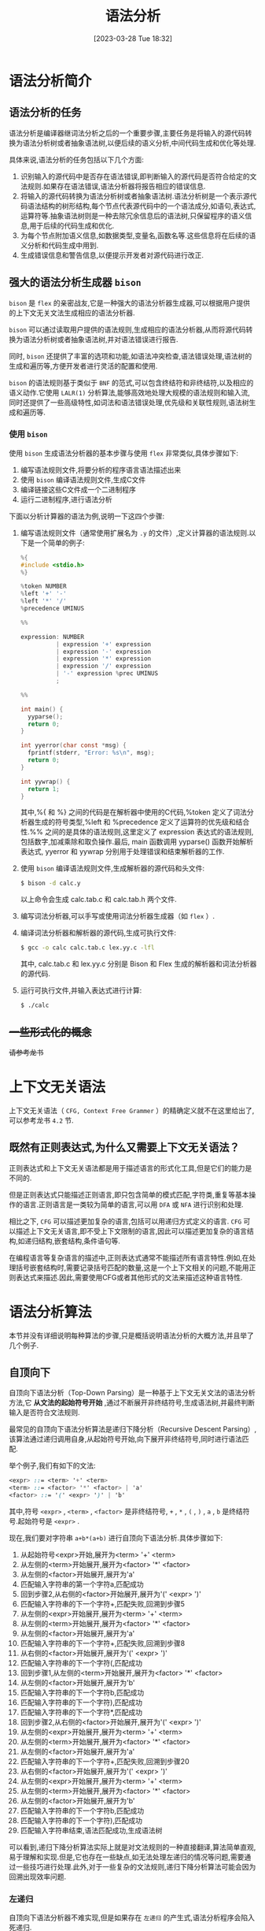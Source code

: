 #+OPTIONS: author:nil ^:{}
#+HUGO_BASE_DIR: ../../../hugo
#+HUGO_SECTION: post/2023/03
#+HUGO_CUSTOM_FRONT_MATTER: :toc true
#+HUGO_AUTO_SET_LASTMOD: t
#+HUGO_DRAFT: false
#+DATE: [2023-03-28 Tue 18:32]
#+TITLE: 语法分析
#+HUGO_TAGS: CS143 编译
#+HUGO_CATEGORIES: 编译

* 语法分析简介
** 语法分析的任务
语法分析是编译器继词法分析之后的一个重要步骤,主要任务是将输入的源代码转换为语法分析树或者抽象语法树,以便后续的语义分析,中间代码生成和优化等处理.

具体来说,语法分析的任务包括以下几个方面:
1. 识别输入的源代码中是否存在语法错误,即判断输入的源代码是否符合给定的文法规则.如果存在语法错误,语法分析器将报告相应的错误信息.
2. 将输入的源代码转换为语法分析树或者抽象语法树.语法分析树是一个表示源代码语法结构的树形结构,每个节点代表源代码中的一个语法成分,如语句,表达式,运算符等.抽象语法树则是一种去除冗余信息后的语法树,只保留程序的语义信息,用于后续的代码生成和优化.
3. 为每个节点附加语义信息,如数据类型,变量名,函数名等.这些信息将在后续的语义分析和代码生成中用到.
4. 生成错误信息和警告信息,以便提示开发者对源代码进行改正.
** 强大的语法分析生成器 =bison=
=bison= 是 =flex= 的亲密战友,它是一种强大的语法分析器生成器,可以根据用户提供的上下文无关文法生成相应的语法分析器.

=bison= 可以通过读取用户提供的语法规则,生成相应的语法分析器,从而将源代码转换为语法分析树或者抽象语法树,并对语法错误进行报告.

同时, =bison= 还提供了丰富的选项和功能,如语法冲突检查,语法错误处理,语法树的生成和遍历等,方便开发者进行灵活的配置和使用.

=bison= 的语法规则基于类似于 =BNF= 的范式,可以包含终结符和非终结符,以及相应的语义动作.它使用 =LALR(1)= 分析算法,能够高效地处理大规模的语法规则和输入流,同时还提供了一些高级特性,如词法和语法错误处理,优先级和关联性规则,语法树生成和遍历等.
*** 使用 =bison=
使用 =bison= 生成语法分析器的基本步骤与使用 =flex= 非常类似,具体步骤如下:
1. 编写语法规则文件,将要分析的程序语言语法描述出来
2. 使用 =bison= 编译语法规则文件,生成C文件
3. 编译链接这些C文件成一个二进制程序
4. 运行二进制程序,进行语法分析

下面以分析计算器的语法为例,说明一下这四个步骤:
1. 编写语法规则文件（通常使用扩展名为 =.y= 的文件）,定义计算器的语法规则.以下是一个简单的例子:
   #+BEGIN_SRC c
     %{
     #include <stdio.h>
     %}

     %token NUMBER
     %left '+' '-'
     %left '*' '/'
     %precedence UMINUS

     %%

     expression: NUMBER
               | expression '+' expression
               | expression '-' expression
               | expression '*' expression
               | expression '/' expression
               | '-' expression %prec UMINUS
               ;

     %%

     int main() {
       yyparse();
       return 0;
     }

     int yyerror(char const *msg) {
       fprintf(stderr, "Error: %s\n", msg);
       return 0;
     }

     int yywrap() {
       return 1;
     }
   #+END_SRC
   其中,%{ 和 %} 之间的代码是在解析器中使用的C代码,%token 定义了词法分析器生成的符号类型,%left 和 %precedence 定义了运算符的优先级和结合性.%% 之间的是具体的语法规则,这里定义了 expression 表达式的语法规则,包括数字,加减乘除和取负操作.最后, main 函数调用 yyparse() 函数开始解析表达式, yyerror 和 yywrap 分别用于处理错误和结束解析器的工作.
2. 使用 =bison= 编译语法规则文件,生成解析器的源代码和头文件:
   #+BEGIN_SRC sh
     $ bison -d calc.y
   #+END_SRC
   以上命令会生成 calc.tab.c 和 calc.tab.h 两个文件.
3. 编写词法分析器,可以手写或使用词法分析器生成器（如 =flex= ）.
4. 编译词法分析器和解析器的源代码,生成可执行文件:
   #+BEGIN_SRC sh
     $ gcc -o calc calc.tab.c lex.yy.c -lfl
   #+END_SRC
   其中, calc.tab.c 和 lex.yy.c 分别是 Bison 和 Flex 生成的解析器和词法分析器的源代码.
5. 运行可执行文件,并输入表达式进行计算:
   #+BEGIN_SRC sh
     $ ./calc
   #+END_SRC

** +一些形式化的概念+
+请参考龙书+
* 上下文无关语法
上下文无关语法（ =CFG, Context Free Grammer= ）的精确定义就不在这里给出了,可以参考龙书 =4.2= 节.
** 既然有正则表达式,为什么又需要上下文无关语法？
正则表达式和上下文无关语法都是用于描述语言的形式化工具,但是它们的能力是不同的.

但是正则表达式只能描述正则语言,即只包含简单的模式匹配,字符类,重复等基本操作的语言.正则语言是一类较为简单的语言,可以用 =DFA= 或 =NFA= 进行识别和处理.

相比之下, =CFG= 可以描述更加复杂的语言,包括可以用递归方式定义的语言. =CFG= 可以描述上下文无关语言,即不受上下文限制的语言,因此可以描述更加复杂的语言结构,如递归结构,嵌套结构,条件语句等.

在编程语言等复杂语言的描述中,正则表达式通常不能描述所有语言特性.例如,在处理括号嵌套结构时,需要记录括号匹配的数量,这是一个上下文相关的问题,不能用正则表达式来描述.因此,需要使用CFG或者其他形式的文法来描述这种语言特性.
* 语法分析算法
本节并没有详细说明每种算法的步骤,只是概括说明语法分析的大概方法,并且举了几个例子.
** 自顶向下
自顶向下语法分析（Top-Down Parsing）是一种基于上下文无关文法的语法分析方法,它 *从文法的起始符号开始* ,通过不断展开非终结符号,生成语法树,并最终判断输入是否符合文法规则.

最常见的自顶向下语法分析算法是递归下降分析（Recursive Descent Parsing）,该算法通过递归调用自身,从起始符号开始,向下展开非终结符号,同时进行语法匹配.

举个例子,我们有如下的文法:
#+BEGIN_SRC scss
  <expr> ::= <term> '+' <term>
  <term> ::= <factor> '*' <factor> | 'a'
  <factor> ::= '(' <expr> ')' | 'b'
#+END_SRC

其中,符号 =<expr>= , =<term>= , =<factor>= 是非终结符号, =+= , =*= , =(= , =)= , =a= , =b= 是终结符号.起始符号是 =<expr>= .

现在,我们要对字符串 =a+b*(a+b)= 进行自顶向下语法分析.具体步骤如下:
1. 从起始符号<expr>开始,展开为<term> '+' <term>
2. 从左侧的<term>开始展开,展开为<factor> '*' <factor>
3. 从左侧的<factor>开始展开,展开为'a'
4. 匹配输入字符串的第一个字符a,匹配成功
5. 回到步骤2,从右侧的<factor>开始展开,展开为'(' <expr> ')'
6. 匹配输入字符串的下一个字符+,匹配失败,回溯到步骤5
7. 从左侧的<expr>开始展开,展开为<term> '+' <term>
8. 从左侧的<term>开始展开,展开为<factor> '*' <factor>
9. 从左侧的<factor>开始展开,展开为'a'
10. 匹配输入字符串的下一个字符+,匹配失败,回溯到步骤8
11. 从右侧的<factor>开始展开,展开为'(' <expr> ')'
12. 匹配输入字符串的下一个字符(,匹配成功
13. 回到步骤1,从左侧的<term>开始展开,展开为<factor> '*' <factor>
14. 从左侧的<factor>开始展开,展开为'b'
15. 匹配输入字符串的下一个字符b,匹配成功
16. 匹配输入字符串的下一个字符),匹配成功
17. 匹配输入字符串的下一个字符*,匹配成功
18. 回到步骤2,从右侧的<factor>开始展开,展开为'(' <expr> ')'
19. 从左侧的<expr>开始展开,展开为<term> '+' <term>
20. 从左侧的<term>开始展开,展开为<factor> '*' <factor>
21. 从左侧的<factor>开始展开,展开为'a'
22. 匹配输入字符串的下一个字符+,匹配失败,回溯到步骤20
23. 从右侧的<factor>开始展开,展开为'(' <expr> ')'
24. 从左侧的<expr>开始展开,展开为<term> '+' <term>
25. 从左侧的<term>开始展开,展开为<factor> '*' <factor>
26. 从左侧的<factor>开始展开,展开为'b'
27. 匹配输入字符串的下一个字符b,匹配成功
28. 匹配输入字符串的下一个字符),匹配成功
29. 匹配输入字符串结束,语法匹配成功,生成语法树

可以看到,递归下降分析算法实际上就是对文法规则的一种直接翻译,算法简单直观,易于理解和实现.但是,它也存在一些缺点,如无法处理左递归的情况等问题,需要通过一些技巧进行处理.此外,对于一些复杂的文法规则,递归下降分析算法可能会因为回溯出现效率问题.
*** 左递归
自顶向下语法分析器不难实现,但是如果存在 =左递归= 的产生式,语法分析程序会陷入死递归.

以下是一个左递归产生式的例子:
#+BEGIN_SRC scss
  E -> E + T
#+END_SRC

其中, =T= 为终结符, =E= 为非终结符,如果递归的过程中不断进行最左推导,会导致递归无法返回.

左递归包含了 =直接左递归= 和 =间接左递归=, 以下是一个 =间接左递归= 的例子:
#+BEGIN_SRC scss
  E -> F + T
  F -> E - T
#+END_SRC

如果要通过自顶向下的方法进行语法分析,就要先通过算法消除语法中的左递归.具体细节请参考教科书.

** 自底向上
与自顶向下语法分析算法不同,自底向上语法分析算法从输入字符串的底部开始逐步向上构建语法分析树.

常见的自底向上语法分析算法包括 LR（Left-to-right Rightmost）分析算法和 LALR（Lookahead LR）分析算法.这里以 LR(1) 分析算法为例进行说明.

以文法规则为 =E -> E + T | E * T | T= 为例,考虑对输入字符串 "a + b * c" 进行语法分析.下面是 LR(1) 分析算法的执行过程:

1. 初始化状态栈,将初始状态 0 压入栈中
2. 读入输入字符串的第一个符号 a,查找状态 0 中是否有针对 a 的移进（shift）操作
3. 由于状态 0 中不存在针对 a 的移进操作,查找状态 0 中是否有针对 E 的规约（reduce）操作,即 E -> .E+T
4. 由于状态 0 中存在 E -> .E+T 的规约操作,执行规约操作,将栈顶的 3 个状态弹出,并将规约后的 E 符号压入状态栈中,得到状态 1
5. 查找状态 1 中是否有针对 + 的移进操作
6. 由于状态 1 中存在针对 + 的移进操作,执行移进操作,将状态 2 压入状态栈中,输入指针前移一位
7. 读入输入字符串的下一个符号 b,查找状态 2 中是否有针对 b 的移进操作
8. 由于状态 2 中存在针对 b 的移进操作,执行移进操作,将状态 3 压入状态栈中,输入指针前移一位
9. 读入输入字符串的下一个符号 *,查找状态 3 中是否有针对 * 的移进操作
10. 由于状态 3 中存在针对 * 的移进操作,执行移进操作,将状态 4 压入状态栈中,输入指针前移一位
11. 读入输入字符串的下一个符号 c,查找状态 4 中是否有针对 c 的移进操作
12. 由于状态 4 中存在针对 c 的移进操作,执行移进操作,将状态 5 压入状态栈中,输入指针前移一位
13. 读入输入字符串的下一个符号 $,查找状态 5 中是否有针对 $ 的移进操作
14. 由于状态 5 中不存在针对 $ 的移进操作,查找状态 5 中是否有针对 E 的规约操作,即 E -> T,同时将输入指针后退一位
15. 由于状态 5 中存在 E -> T 的规约操作,执行规约操作,将栈顶的 2 个状态弹出,并将规约后的 E 符号压入状态栈中,得到状态 6
16. 查找状态 6 中是否有针对 + 的移进操作
17. 由于状态 6 中不存在针对 + 的移进操作,查找状态 6 中是否有针对 E 的规约操作,即 E -> E+T
18. 由于状态 6 中存在 E -> E+T 的规约操作,执行规约操作,将栈顶的 3 个状态弹出,并将规约后的 E 符号压入状态栈中,得到状态 7
19. 查找状态 7 中是否有针对 $ 的移进操作
20. 由于状态 7 中存在针对 $ 的移进操作,执行移进操作,将状态 8 压入状态栈中,输入指针前移一位
21. 读入输入字符串的下一个符号结束符,查找状态 8 中是否有针对结束符的移进操作
22. 由于状态 8 中不存在针对结束符的移进操作,查找状态 8 中是否有针对 E 的规约操作,即 E -> E+T,同时将输入指针后退一位
23. 由于状态 8 中存在 E -> E+T 的规约操作,执行规约操作,将栈顶的 3 个状态弹出,并将规约后的 E 符号压入状态栈中,得到状态 9
24. 查找状态 9 中是否有针对 $ 的移进操作
25. 由于状态 9 中不存在针对 $ 的移进操作,查找状态 9 中是否有针对 E 的规约操作,即 E -> E+T,同时将输入指针后退一位
26. 由于状态 9 中存在 E -> T 的规约操作,执行规约操作,将栈顶的 2 个状态弹出,并将规约后的 E 符号压入状态栈中,得到状态 10
27. 查找状态 10 中是否有针对 $ 的移进操作
28. 由于状态 10 中存在针对 $ 的移进操作,执行移进操作,将状态 11 压入状态栈中,输入指针前移一位
29. 读入输入字符串的下一个符号结束符,查找状态 11 中是否有针对结束符的移进操作
30. 由于状态 11 中存在针对结束符的移进操作,分析结束

在以上过程中,状态栈的变化情况如下表所示:
| 状态栈    | 输入指针 | 当前符号 | 动作               |
| 0         |        0 |          | 初始化             |
| 0 E       |        0 | a        | 规约E->.E+T        |
| 0 E + 2   |        1 | +        |                    |
| 0 E + 2 T |        2 | b        | 移进,状态 3       |
| 0 E + 2 F |        2 | b        | 规约 F -> .id      |
| 0 E + 2 E |        2 | b        | 规约 E -> E+T      |
| 0 E + 5   |        2 | b        | 查找状态 5,无操作 |
| 0 E + 5 * |        3 | c        | 移进,状态 4       |
| 0 E + 5 F |        3 | c        | 规约 F -> .id      |
| 0 E + 5 T |        3 | c        | 规约 T -> F        |
| 0 E + 5 E |        3 | c        | 规约 E -> E+T      |
| 0 E + 6   |        3 | c        | 查找状态 6,无操作 |
| 0 E + 6 * |        4 | d        | 移进,状态 4       |
| 0 E + 6 F |        4 | d        | 规约 F -> .id      |
| 0 E + 6 T |        4 | d        | 规约 T -> F*F      |
| 0 E + 6 E |        4 | d        | 规约 E -> E+T      |
| 0 E + 6 $ |        4 | EOF      | 查找状态 8,无操作 |
| 0 E + 7   |        4 | EOF      | 查找状态 7,无操作 |
| 0 E       |        4 | EOF      | 规约 E -> T        |
| 0 T       |        4 | EOF      | 规约 T -> F*F      |
| 0 T * F   |        4 | EOF      | 规约 F -> id       |
| 0 T * id  |        4 | EOF      | 规约 F -> id       |
| 0 T *     |        4 | EOF      | 规约 T -> F*F      |
| 0 T       |        4 | EOF      | 规约 E -> T        |
| 0         |        4 | EOF      | 接受               |

从上表中可以看出,自底向上语法分析的过程中,状态栈和符号栈的元素随着分析过程的不断推进和弹出而不断变化.在分析到输入字符串的末尾时,如果状态栈中只有一个状态,且这个状态为文法的起始符号,那么说明分析成功.如果状态栈中不止一个状态,或者起始符号不在栈顶,那么说明分析失败,输入字符串不符合文法.

自底向上语法分析的优点在于可以处理任意上下文无关文法,并且可以处理左递归的文法.而且,由于自底向上语法分析是从输入的最后一个符号开始分析,因此不需要像自顶向下语法分析那样需要将所有可能的推导路径都尝试一遍.这样,在一些复杂的文法中,自底向上语法分析的效率会更高一些.

但是自底向上语法分析在运行过程中需要使用更多的内存来维护状态栈和符号栈,而且需要进行大量的状态转换,因此在一些简单的文法中,可能比自顶向下语法分析效率更低.此外,自底向上语法分析的输出也比较晦涩,很难直观地展示出语法分析树的结构.

*** TODO 语法分析算法细节
** 自顶向下 or 自低向上？
在选择自顶向下语法分析还是自底向上语法分析时,需要考虑到所处理的文法的复杂程度和所需的分析效率.

对于简单的文法,自顶向下语法分析可能比较容易实现,并且分析速度比较快.自顶向下语法分析是从文法的起始符号开始推导,可以根据输入符号的类型和文法规则来选择合适的推导路径,因此比较灵活.

而对于复杂的文法,特别是包含左递归和二义性的文法,自顶向下语法分析可能会出现回溯和死循环的情况,分析效率较低.此时,使用自底向上语法分析可能更为合适.自底向上语法分析是从输入符号开始,逐步合并符号并匹配到文法规则,因此可以处理任意上下文无关文法,并且能够处理左递归的文法.自底向上语法分析的效率可能比较低,但是对于复杂的文法,它是一种有效的分析方法.

总而言之,在选择语法分析方法时,需要根据具体的文法和应用场景来进行选择,综合考虑分析效率,分析复杂度和分析输出的易读性等因素.
** =bison= 采用自底向上的分析算法
=bison= 内部使用的语法分析算法基于 =LR= 文法分析算法,其中的 =L= 表示从左到右扫描输入, =R= 表示使用最右派推导.

=bison= 支持多种不同的 =LR= 文法分析算法,包括 =SLR= , =LALR= 和 =LR1= 等.在解析过程中, =Bison= 使用 =LALR= 分析器生成分析表,并使用状态机进行语法分析.



